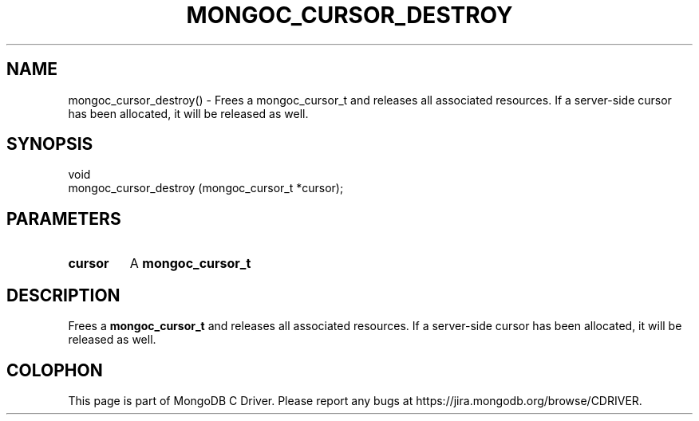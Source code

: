 .\" This manpage is Copyright (C) 2016 MongoDB, Inc.
.\" 
.\" Permission is granted to copy, distribute and/or modify this document
.\" under the terms of the GNU Free Documentation License, Version 1.3
.\" or any later version published by the Free Software Foundation;
.\" with no Invariant Sections, no Front-Cover Texts, and no Back-Cover Texts.
.\" A copy of the license is included in the section entitled "GNU
.\" Free Documentation License".
.\" 
.TH "MONGOC_CURSOR_DESTROY" "3" "2016\(hy10\(hy19" "MongoDB C Driver"
.SH NAME
mongoc_cursor_destroy() \- Frees a mongoc_cursor_t and releases all associated resources. If a server-side cursor has been allocated, it will be released as well.
.SH "SYNOPSIS"

.nf
.nf
void
mongoc_cursor_destroy (mongoc_cursor_t *cursor);
.fi
.fi

.SH "PARAMETERS"

.TP
.B
cursor
A
.B mongoc_cursor_t
.
.LP

.SH "DESCRIPTION"

Frees a
.B mongoc_cursor_t
and releases all associated resources. If a server\(hyside cursor has been allocated, it will be released as well.


.B
.SH COLOPHON
This page is part of MongoDB C Driver.
Please report any bugs at https://jira.mongodb.org/browse/CDRIVER.